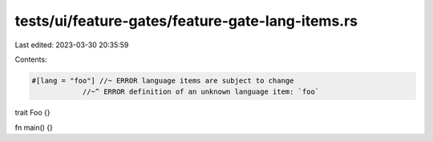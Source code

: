 tests/ui/feature-gates/feature-gate-lang-items.rs
=================================================

Last edited: 2023-03-30 20:35:59

Contents:

.. code-block:: rs

    #[lang = "foo"] //~ ERROR language items are subject to change
                //~^ ERROR definition of an unknown language item: `foo`
trait Foo {}

fn main() {}


